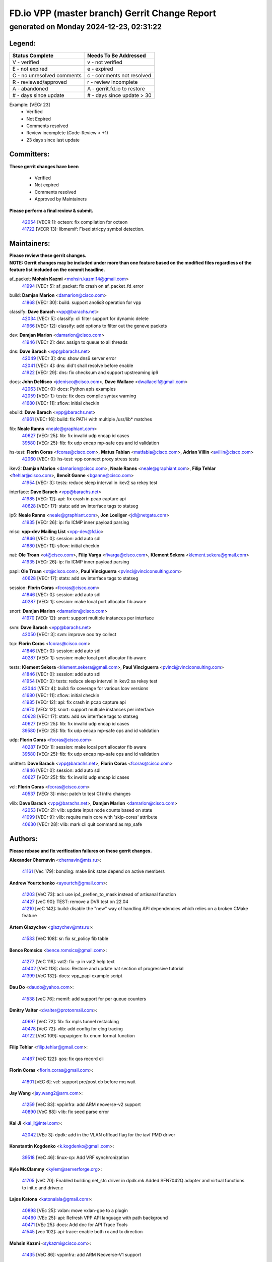 
==============================================
FD.io VPP (master branch) Gerrit Change Report
==============================================
--------------------------------------------
generated on Monday 2024-12-23, 02:31:22
--------------------------------------------


Legend:
-------
========================== ===========================
Status Complete            Needs To Be Addressed
========================== ===========================
V - verified               v - not verified
E - not expired            e - expired
C - no unresolved comments c - comments not resolved
R - reviewed/approved      r - review incomplete
A - abandoned              A - gerrit.fd.io to restore
# - days since update      # - days since update > 30
========================== ===========================

Example: [VECr 23]
    - Verified
    - Not Expired
    - Comments resolved
    - Review incomplete (Code-Review < +1)
    - 23 days since last update


Committers:
-----------
| **These gerrit changes have been**

    - Verified
    - Not expired
    - Comments resolved
    - Approved by Maintainers

| **Please perform a final review & submit.**

  | `42054 <https:////gerrit.fd.io/r/c/vpp/+/42054>`_ [VECR 1]: octeon: fix compilation for octeon
  | `41722 <https:////gerrit.fd.io/r/c/vpp/+/41722>`_ [VECR 13]: libmemif: Fixed strlcpy symbol detection.

Maintainers:
------------
| **Please review these gerrit changes.**

| **NOTE: Gerrit changes may be included under more than one feature based on the modified files regardless of the feature list included on the commit headline.**

af_packet: **Mohsin Kazmi** <mohsin.kazmi14@gmail.com>
  | `41994 <https:////gerrit.fd.io/r/c/vpp/+/41994>`_ [VECr 5]: af_packet: fix crash on af_packet_fd_error

build: **Damjan Marion** <damarion@cisco.com>
  | `41868 <https:////gerrit.fd.io/r/c/vpp/+/41868>`_ [VECr 30]: build: support anolis8 operation for vpp

classify: **Dave Barach** <vpp@barachs.net>
  | `42034 <https:////gerrit.fd.io/r/c/vpp/+/42034>`_ [VECr 5]: classify: cli filter support for dynamic delete
  | `41966 <https:////gerrit.fd.io/r/c/vpp/+/41966>`_ [VECr 12]: classify: add options to filter out the geneve packets

dev: **Damjan Marion** <damarion@cisco.com>
  | `41946 <https:////gerrit.fd.io/r/c/vpp/+/41946>`_ [VECr 2]: dev: assign tx queue to all threads

dns: **Dave Barach** <vpp@barachs.net>
  | `42049 <https:////gerrit.fd.io/r/c/vpp/+/42049>`_ [VECr 3]: dns: show dns6 server error
  | `42041 <https:////gerrit.fd.io/r/c/vpp/+/42041>`_ [VECr 4]: dns: did't shall resolve before enable
  | `41922 <https:////gerrit.fd.io/r/c/vpp/+/41922>`_ [VECr 29]: dns: fix checksum and support upstreaming ip6

docs: **John DeNisco** <jdenisco@cisco.com>, **Dave Wallace** <dwallacelf@gmail.com>
  | `42063 <https:////gerrit.fd.io/r/c/vpp/+/42063>`_ [VECr 0]: docs: Python apis examples
  | `42059 <https:////gerrit.fd.io/r/c/vpp/+/42059>`_ [VECr 1]: tests: fix docs compile syntax warning
  | `41680 <https:////gerrit.fd.io/r/c/vpp/+/41680>`_ [VECr 11]: sflow: initial checkin

ebuild: **Dave Barach** <vpp@barachs.net>
  | `41961 <https:////gerrit.fd.io/r/c/vpp/+/41961>`_ [VECr 16]: build: fix PATH with multiple /usr/lib* matches

fib: **Neale Ranns** <neale@graphiant.com>
  | `40627 <https:////gerrit.fd.io/r/c/vpp/+/40627>`_ [VECr 25]: fib: fix invalid udp encap id cases
  | `39580 <https:////gerrit.fd.io/r/c/vpp/+/39580>`_ [VECr 25]: fib: fix udp encap mp-safe ops and id validation

hs-test: **Florin Coras** <fcoras@cisco.com>, **Matus Fabian** <matfabia@cisco.com>, **Adrian Villin** <avillin@cisco.com>
  | `42060 <https:////gerrit.fd.io/r/c/vpp/+/42060>`_ [VECr 0]: hs-test: vpp connect proxy stress tests

ikev2: **Damjan Marion** <damarion@cisco.com>, **Neale Ranns** <neale@graphiant.com>, **Filip Tehlar** <ftehlar@cisco.com>, **Benoît Ganne** <bganne@cisco.com>
  | `41954 <https:////gerrit.fd.io/r/c/vpp/+/41954>`_ [VECr 3]: tests: reduce sleep interval in ikev2 sa rekey test

interface: **Dave Barach** <vpp@barachs.net>
  | `41985 <https:////gerrit.fd.io/r/c/vpp/+/41985>`_ [VECr 12]: api: fix crash in pcap capture api
  | `40628 <https:////gerrit.fd.io/r/c/vpp/+/40628>`_ [VECr 17]: stats: add sw interface tags to statseg

ip6: **Neale Ranns** <neale@graphiant.com>, **Jon Loeliger** <jdl@netgate.com>
  | `41935 <https:////gerrit.fd.io/r/c/vpp/+/41935>`_ [VECr 26]: ip: fix ICMP inner payload parsing

misc: **vpp-dev Mailing List** <vpp-dev@fd.io>
  | `41846 <https:////gerrit.fd.io/r/c/vpp/+/41846>`_ [VECr 0]: session: add auto sdl
  | `41680 <https:////gerrit.fd.io/r/c/vpp/+/41680>`_ [VECr 11]: sflow: initial checkin

nat: **Ole Troan** <ot@cisco.com>, **Filip Varga** <fivarga@cisco.com>, **Klement Sekera** <klement.sekera@gmail.com>
  | `41935 <https:////gerrit.fd.io/r/c/vpp/+/41935>`_ [VECr 26]: ip: fix ICMP inner payload parsing

papi: **Ole Troan** <ot@cisco.com>, **Paul Vinciguerra** <pvinci@vinciconsulting.com>
  | `40628 <https:////gerrit.fd.io/r/c/vpp/+/40628>`_ [VECr 17]: stats: add sw interface tags to statseg

session: **Florin Coras** <fcoras@cisco.com>
  | `41846 <https:////gerrit.fd.io/r/c/vpp/+/41846>`_ [VECr 0]: session: add auto sdl
  | `40287 <https:////gerrit.fd.io/r/c/vpp/+/40287>`_ [VECr 1]: session: make local port allocator fib aware

snort: **Damjan Marion** <damarion@cisco.com>
  | `41970 <https:////gerrit.fd.io/r/c/vpp/+/41970>`_ [VECr 12]: snort: support multiple instances per interface

svm: **Dave Barach** <vpp@barachs.net>
  | `42050 <https:////gerrit.fd.io/r/c/vpp/+/42050>`_ [VECr 3]: svm: improve ooo try collect

tcp: **Florin Coras** <fcoras@cisco.com>
  | `41846 <https:////gerrit.fd.io/r/c/vpp/+/41846>`_ [VECr 0]: session: add auto sdl
  | `40287 <https:////gerrit.fd.io/r/c/vpp/+/40287>`_ [VECr 1]: session: make local port allocator fib aware

tests: **Klement Sekera** <klement.sekera@gmail.com>, **Paul Vinciguerra** <pvinci@vinciconsulting.com>
  | `41846 <https:////gerrit.fd.io/r/c/vpp/+/41846>`_ [VECr 0]: session: add auto sdl
  | `41954 <https:////gerrit.fd.io/r/c/vpp/+/41954>`_ [VECr 3]: tests: reduce sleep interval in ikev2 sa rekey test
  | `42044 <https:////gerrit.fd.io/r/c/vpp/+/42044>`_ [VECr 4]: build: fix coverage for various lcov versions
  | `41680 <https:////gerrit.fd.io/r/c/vpp/+/41680>`_ [VECr 11]: sflow: initial checkin
  | `41985 <https:////gerrit.fd.io/r/c/vpp/+/41985>`_ [VECr 12]: api: fix crash in pcap capture api
  | `41970 <https:////gerrit.fd.io/r/c/vpp/+/41970>`_ [VECr 12]: snort: support multiple instances per interface
  | `40628 <https:////gerrit.fd.io/r/c/vpp/+/40628>`_ [VECr 17]: stats: add sw interface tags to statseg
  | `40627 <https:////gerrit.fd.io/r/c/vpp/+/40627>`_ [VECr 25]: fib: fix invalid udp encap id cases
  | `39580 <https:////gerrit.fd.io/r/c/vpp/+/39580>`_ [VECr 25]: fib: fix udp encap mp-safe ops and id validation

udp: **Florin Coras** <fcoras@cisco.com>
  | `40287 <https:////gerrit.fd.io/r/c/vpp/+/40287>`_ [VECr 1]: session: make local port allocator fib aware
  | `39580 <https:////gerrit.fd.io/r/c/vpp/+/39580>`_ [VECr 25]: fib: fix udp encap mp-safe ops and id validation

unittest: **Dave Barach** <vpp@barachs.net>, **Florin Coras** <fcoras@cisco.com>
  | `41846 <https:////gerrit.fd.io/r/c/vpp/+/41846>`_ [VECr 0]: session: add auto sdl
  | `40627 <https:////gerrit.fd.io/r/c/vpp/+/40627>`_ [VECr 25]: fib: fix invalid udp encap id cases

vcl: **Florin Coras** <fcoras@cisco.com>
  | `40537 <https:////gerrit.fd.io/r/c/vpp/+/40537>`_ [VECr 3]: misc: patch to test CI infra changes

vlib: **Dave Barach** <vpp@barachs.net>, **Damjan Marion** <damarion@cisco.com>
  | `42053 <https:////gerrit.fd.io/r/c/vpp/+/42053>`_ [VECr 2]: vlib: update input node counts based on state
  | `41099 <https:////gerrit.fd.io/r/c/vpp/+/41099>`_ [VECr 9]: vlib: require main core with 'skip-cores' attribute
  | `40630 <https:////gerrit.fd.io/r/c/vpp/+/40630>`_ [VECr 28]: vlib: mark cli quit command as mp_safe

Authors:
--------
**Please rebase and fix verification failures on these gerrit changes.**

**Alexander Chernavin** <chernavin@mts.ru>:

  | `41161 <https:////gerrit.fd.io/r/c/vpp/+/41161>`_ [Vec 179]: bonding: make link state depend on active members

**Andrew Yourtchenko** <ayourtch@gmail.com>:

  | `41203 <https:////gerrit.fd.io/r/c/vpp/+/41203>`_ [VeC 73]: acl: use ip4_preflen_to_mask instead of artisanal function
  | `41427 <https:////gerrit.fd.io/r/c/vpp/+/41427>`_ [veC 90]: TEST: remove a DVR test on 22.04
  | `41210 <https:////gerrit.fd.io/r/c/vpp/+/41210>`_ [veC 142]: build: disable the "new" way of handling API dependencies which relies on a broken CMake feature

**Artem Glazychev** <glazychev@mts.ru>:

  | `41533 <https:////gerrit.fd.io/r/c/vpp/+/41533>`_ [VeC 108]: sr: fix sr_policy fib table

**Bence Romsics** <bence.romsics@gmail.com>:

  | `41277 <https:////gerrit.fd.io/r/c/vpp/+/41277>`_ [VeC 116]: vat2: fix -p in vat2 help text
  | `40402 <https:////gerrit.fd.io/r/c/vpp/+/40402>`_ [VeC 118]: docs: Restore and update nat section of progressive tutorial
  | `41399 <https:////gerrit.fd.io/r/c/vpp/+/41399>`_ [VeC 132]: docs: vpp_papi example script

**Dau Do** <daudo@yahoo.com>:

  | `41538 <https:////gerrit.fd.io/r/c/vpp/+/41538>`_ [veC 76]: memif: add support for per queue counters

**Dmitry Valter** <dvalter@protonmail.com>:

  | `40697 <https:////gerrit.fd.io/r/c/vpp/+/40697>`_ [VeC 72]: fib: fix mpls tunnel restacking
  | `40478 <https:////gerrit.fd.io/r/c/vpp/+/40478>`_ [VeC 72]: vlib: add config for elog tracing
  | `40122 <https:////gerrit.fd.io/r/c/vpp/+/40122>`_ [VeC 109]: vppapigen: fix enum format function

**Filip Tehlar** <filip.tehlar@gmail.com>:

  | `41467 <https:////gerrit.fd.io/r/c/vpp/+/41467>`_ [VeC 122]: qos: fix qos record cli

**Florin Coras** <florin.coras@gmail.com>:

  | `41801 <https:////gerrit.fd.io/r/c/vpp/+/41801>`_ [vEC 6]: vcl: support pre/post cb before mq wait

**Jay Wang** <jay.wang2@arm.com>:

  | `41259 <https:////gerrit.fd.io/r/c/vpp/+/41259>`_ [VeC 83]: vppinfra: add ARM neoverse-v2 support
  | `40890 <https:////gerrit.fd.io/r/c/vpp/+/40890>`_ [VeC 88]: vlib: fix seed parse error

**Kai Ji** <kai.ji@intel.com>:

  | `42042 <https:////gerrit.fd.io/r/c/vpp/+/42042>`_ [VEc 3]: dpdk: add in the VLAN offload flag for the iavf PMD driver

**Konstantin Kogdenko** <k.kogdenko@gmail.com>:

  | `39518 <https:////gerrit.fd.io/r/c/vpp/+/39518>`_ [VeC 46]: linux-cp: Add VRF synchronization

**Kyle McClammy** <kylem@serverforge.org>:

  | `41705 <https:////gerrit.fd.io/r/c/vpp/+/41705>`_ [veC 70]: Enabled building net_sfc driver in dpdk.mk Added SFN7042Q adapter and virtual functions to init.c and driver.c

**Lajos Katona** <katonalala@gmail.com>:

  | `40898 <https:////gerrit.fd.io/r/c/vpp/+/40898>`_ [VEc 25]: vxlan: move vxlan-gpe to a plugin
  | `40460 <https:////gerrit.fd.io/r/c/vpp/+/40460>`_ [VEc 25]: api: Refresh VPP API language with path background
  | `40471 <https:////gerrit.fd.io/r/c/vpp/+/40471>`_ [VEc 25]: docs: Add doc for API Trace Tools
  | `41545 <https:////gerrit.fd.io/r/c/vpp/+/41545>`_ [vec 102]: api-trace: enable both rx and tx direction

**Mohsin Kazmi** <sykazmi@cisco.com>:

  | `41435 <https:////gerrit.fd.io/r/c/vpp/+/41435>`_ [VeC 86]: vppinfra: add ARM Neoverse-V1 support

**Monendra Singh Kushwaha** <kmonendra@marvell.com>:

  | `41698 <https:////gerrit.fd.io/r/c/vpp/+/41698>`_ [VeC 74]: octeon: register callback to set max npa pools
  | `41459 <https:////gerrit.fd.io/r/c/vpp/+/41459>`_ [Vec 88]: dev: add support for vf device with vf_token
  | `41458 <https:////gerrit.fd.io/r/c/vpp/+/41458>`_ [Vec 90]: vlib: add vfio-token parsing support

**Ole Troan** <otroan@employees.org>:

  | `41342 <https:////gerrit.fd.io/r/c/vpp/+/41342>`_ [Vec 66]: ip6: don't forward packets with invalid source address

**Pierre Pfister** <ppfister@cisco.com>:

  | `42032 <https:////gerrit.fd.io/r/c/vpp/+/42032>`_ [vEC 5]: clib: add full simulated time support

**Piotr Bronowski** <piotrx.bronowski@intel.com>:

  | `41721 <https:////gerrit.fd.io/r/c/vpp/+/41721>`_ [VEc 4]: ipsec: fix spd fast path single match compare for ipv6

**Rabei Becheikh** <rabei.becheikh@enigmedia.es>:

  | `41519 <https:////gerrit.fd.io/r/c/vpp/+/41519>`_ [VeC 111]: flowprobe: Fix the problem of Network Byte Order for Ethernet type
  | `41518 <https:////gerrit.fd.io/r/c/vpp/+/41518>`_ [veC 111]: flowprobe:   Fix the problem of Network Byte Order for Ethernet type Type: fix
  | `41517 <https:////gerrit.fd.io/r/c/vpp/+/41517>`_ [veC 111]: flowprobe: Fix the problem of  Network Byte Order for Ethernet type Type: fix
  | `41516 <https:////gerrit.fd.io/r/c/vpp/+/41516>`_ [veC 111]: flowprobe:Fix the problem of  Network Byte Order for Ethernet type Type:fix
  | `41515 <https:////gerrit.fd.io/r/c/vpp/+/41515>`_ [veC 111]: flowprobe:   Fix the problem of  Network Byte Order for Ethernet type Type: fix
  | `41514 <https:////gerrit.fd.io/r/c/vpp/+/41514>`_ [veC 111]: fowprobe:   Fix the problem with Network Byte Order for Ethernet type Type: fix
  | `41513 <https:////gerrit.fd.io/r/c/vpp/+/41513>`_ [veC 111]: Flowprobe: Fix etherType value for IPFIX (Network Byte Order) Type: Fix
  | `41512 <https:////gerrit.fd.io/r/c/vpp/+/41512>`_ [veC 111]: Flowprobe: Fix etherType Type:Fix
  | `41509 <https:////gerrit.fd.io/r/c/vpp/+/41509>`_ [veC 111]: flowprobe: Fix the problem with Network Byte Order for Ethernet type field and modify test
  | `41510 <https:////gerrit.fd.io/r/c/vpp/+/41510>`_ [veC 111]: flowprobe:   Fix the problem with Network Byte Order for Ethernet type and modify the test Type: fix
  | `41507 <https:////gerrit.fd.io/r/c/vpp/+/41507>`_ [veC 111]: flowprobe: Fix the problem with Network Byte Order for Ethernet type field
  | `41506 <https:////gerrit.fd.io/r/c/vpp/+/41506>`_ [veC 111]: docs: Fix the problem with Network Byte Order for Ethernet type field Type:fix
  | `41505 <https:////gerrit.fd.io/r/c/vpp/+/41505>`_ [veC 111]: docs: Fix the problem with Network Byte Order for Ethernet type field Type: fix

**Stanislav Zaikin** <zstaseg@gmail.com>:

  | `41678 <https:////gerrit.fd.io/r/c/vpp/+/41678>`_ [VeC 69]: linux-cp: do ip6-ll cleanup on interface removal

**Vinod Krishna** <vinod.krishna@arm.com>:

  | `41979 <https:////gerrit.fd.io/r/c/vpp/+/41979>`_ [vEC 9]: build: support 128B/64B cache-line size in Arm image

**Vladimir Ratnikov** <vratnikov@netgate.com>:

  | `40626 <https:////gerrit.fd.io/r/c/vpp/+/40626>`_ [Vec 118]: ip6-nd: simplify API to directly set options

**Vladislav Grishenko** <themiron@mail.ru>:

  | `41657 <https:////gerrit.fd.io/r/c/vpp/+/41657>`_ [VeC 72]: nat: make nat44-ed cli summary less verbose
  | `37263 <https:////gerrit.fd.io/r/c/vpp/+/37263>`_ [VeC 76]: nat: add nat44-ed session filtering by fib table
  | `41660 <https:////gerrit.fd.io/r/c/vpp/+/41660>`_ [VeC 83]: nat: add nat44-ed ipfix dst address and port logging
  | `41659 <https:////gerrit.fd.io/r/c/vpp/+/41659>`_ [VeC 83]: nat: make nat44-ed api dumps & cli show mp-safe
  | `41658 <https:////gerrit.fd.io/r/c/vpp/+/41658>`_ [VeC 83]: nat: fix nat44-ed per-vrf session limit and tests
  | `38245 <https:////gerrit.fd.io/r/c/vpp/+/38245>`_ [VeC 83]: mpls: fix crashes on mpls tunnel create/delete
  | `41656 <https:////gerrit.fd.io/r/c/vpp/+/41656>`_ [VeC 83]: nat: pass nat44-ed packets with ttl=1 on outside interfaces
  | `41615 <https:////gerrit.fd.io/r/c/vpp/+/41615>`_ [VeC 83]: mpls: clang-format mpls-tunnel for upcoming changes
  | `40413 <https:////gerrit.fd.io/r/c/vpp/+/40413>`_ [VeC 83]: nat: stick nat44-ed to use configured outside-fib
  | `39555 <https:////gerrit.fd.io/r/c/vpp/+/39555>`_ [VeC 83]: nat: fix nat44-ed address removal from fib
  | `38524 <https:////gerrit.fd.io/r/c/vpp/+/38524>`_ [VeC 83]: fib: fix interface resolve from unlinked fib entries
  | `39579 <https:////gerrit.fd.io/r/c/vpp/+/39579>`_ [VeC 83]: fib: ensure mpls dpo index is valid for its next node
  | `40629 <https:////gerrit.fd.io/r/c/vpp/+/40629>`_ [VeC 83]: stats: add interface link speed to statseg

**Vratko Polak** <vrpolak@cisco.com>:

  | `41558 <https:////gerrit.fd.io/r/c/vpp/+/41558>`_ [VeC 83]: avf: mark api as deprecated
  | `41557 <https:////gerrit.fd.io/r/c/vpp/+/41557>`_ [VeC 89]: dev: declare api as production
  | `41552 <https:////gerrit.fd.io/r/c/vpp/+/41552>`_ [VeC 103]: avf: interprocess reply via pointer

**Xiaoming Jiang** <jiangxiaoming@outlook.com>:

  | `41594 <https:////gerrit.fd.io/r/c/vpp/+/41594>`_ [Vec 87]: http: fix timer pool assert crash due to timer freed when timeout in main thread

**lei feng** <1579628578@qq.com>:

  | `42058 <https:////gerrit.fd.io/r/c/vpp/+/42058>`_ [vEC 1]: docs: Python apis examples
  | `42057 <https:////gerrit.fd.io/r/c/vpp/+/42057>`_ [vEC 1]: docs: Python apis examples
  | `42056 <https:////gerrit.fd.io/r/c/vpp/+/42056>`_ [vEC 1]: docs: Python apis examples
  | `42055 <https:////gerrit.fd.io/r/c/vpp/+/42055>`_ [vEC 1]: docs: Python apis examples
  | `41866 <https:////gerrit.fd.io/r/c/vpp/+/41866>`_ [VEc 4]: dns: did't shall resolve before enable
  | `42040 <https:////gerrit.fd.io/r/c/vpp/+/42040>`_ [vEC 4]: docs: add examples for VXLAN tunnel
  | `42039 <https:////gerrit.fd.io/r/c/vpp/+/42039>`_ [vEC 4]: docs: add examples for GRE teb tunnel
  | `41863 <https:////gerrit.fd.io/r/c/vpp/+/41863>`_ [VeC 31]: build: ubuntu24.04 llvm[18] lack of the header and library of asan
  | `41860 <https:////gerrit.fd.io/r/c/vpp/+/41860>`_ [veC 31]: build: ubuntu24.04 llvm[18] lack of the header and library of asan
  | `41855 <https:////gerrit.fd.io/r/c/vpp/+/41855>`_ [VeC 32]: svm: fix check bitmap logic error
  | `41854 <https:////gerrit.fd.io/r/c/vpp/+/41854>`_ [veC 32]: svm: fix check bitmap logic error
  | `41852 <https:////gerrit.fd.io/r/c/vpp/+/41852>`_ [veC 32]: svm: fix check bitmap logic error
  | `41851 <https:////gerrit.fd.io/r/c/vpp/+/41851>`_ [veC 32]: svm: fix check bitmap logic error
  | `41850 <https:////gerrit.fd.io/r/c/vpp/+/41850>`_ [veC 32]: Makefile: support anolis8 operation for vpp
  | `41848 <https:////gerrit.fd.io/r/c/vpp/+/41848>`_ [veC 32]: Makefile: support anolis8 operation for vpp Type: improvement

**shaohui jin** <jinshaohui789@163.com>:

  | `41652 <https:////gerrit.fd.io/r/c/vpp/+/41652>`_ [veC 31]: dhcp:fix dhcp server no support Option 82,unable to assign an IP address.
  | `41653 <https:////gerrit.fd.io/r/c/vpp/+/41653>`_ [veC 31]: dhcp:dhcp request packets always use the first server address.

**sonsumin** <itoodo12@gmail.com>:

  | `41681 <https:////gerrit.fd.io/r/c/vpp/+/41681>`_ [VeC 56]: nat: refactor argument order for nat44-ed static mapping
  | `41667 <https:////gerrit.fd.io/r/c/vpp/+/41667>`_ [veC 81]: refactor(nat44): change argument order and parsing format for static mapping

Legend:
-------
========================== ===========================
Status Complete            Needs To Be Addressed
========================== ===========================
V - verified               v - not verified
E - not expired            e - expired
C - no unresolved comments c - comments not resolved
R - reviewed/approved      r - review incomplete
A - abandoned              A - gerrit.fd.io to restore
# - days since update      # - days since update > 30
========================== ===========================

Example: [VECr 23]
    - Verified
    - Not Expired
    - Comments resolved
    - Review incomplete (Code-Review < +1)
    - 23 days since last update


Statistics:
-----------
================ ===
Patches assigned
================ ===
authors          82
maintainers      28
committers       2
abandoned        0
================ ===

